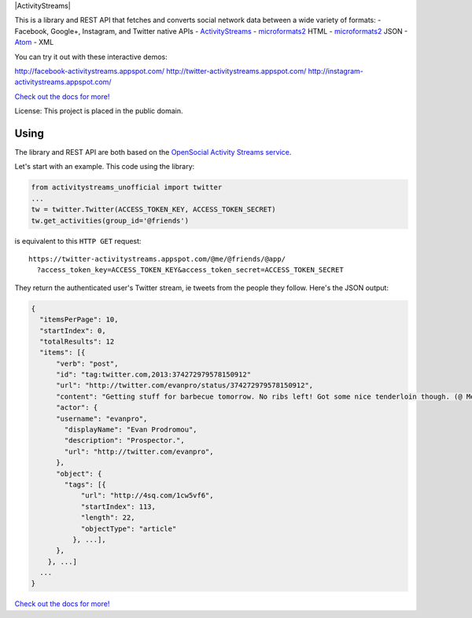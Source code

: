 |ActivityStreams|

This is a library and REST API that fetches and converts social network
data between a wide variety of formats:
- Facebook, Google+, Instagram, and Twitter native APIs
- `ActivityStreams <http://activitystrea.ms/>`__
- `microformats2 <http://microformats.org/wiki/microformats2>`__ HTML
- `microformats2 <http://microformats.org/wiki/microformats2>`__ JSON
- `Atom <http://atomenabled.org/>`__
- XML

You can try it out with these interactive demos:

http://facebook-activitystreams.appspot.com/
http://twitter-activitystreams.appspot.com/
http://instagram-activitystreams.appspot.com/

`Check out the docs for more! <https://github.com/snarfed/activitystreams-unofficial>`__

License: This project is placed in the public domain.


Using
-----

The library and REST API are both based on the `OpenSocial Activity
Streams
service <http://opensocial-resources.googlecode.com/svn/spec/2.0.1/Social-API-Server.xml#ActivityStreams-Service>`__.

Let's start with an example. This code using the library:

.. code:: python

    from activitystreams_unofficial import twitter
    ...
    tw = twitter.Twitter(ACCESS_TOKEN_KEY, ACCESS_TOKEN_SECRET)
    tw.get_activities(group_id='@friends')

is equivalent to this ``HTTP GET`` request:

::

    https://twitter-activitystreams.appspot.com/@me/@friends/@app/
      ?access_token_key=ACCESS_TOKEN_KEY&access_token_secret=ACCESS_TOKEN_SECRET

They return the authenticated user's Twitter stream, ie tweets from the
people they follow. Here's the JSON output:

.. code:: json

    {
      "itemsPerPage": 10,
      "startIndex": 0,
      "totalResults": 12
      "items": [{
          "verb": "post",
          "id": "tag:twitter.com,2013:374272979578150912"
          "url": "http://twitter.com/evanpro/status/374272979578150912",
          "content": "Getting stuff for barbecue tomorrow. No ribs left! Got some nice tenderloin though. (@ Metro Plus Famille Lemay) http://t.co/b2PLgiLJwP",
          "actor": {
          "username": "evanpro",
            "displayName": "Evan Prodromou",
            "description": "Prospector.",
            "url": "http://twitter.com/evanpro",
          },
          "object": {
            "tags": [{
                "url": "http://4sq.com/1cw5vf6",
                "startIndex": 113,
                "length": 22,
                "objectType": "article"
              }, ...],
          },
        }, ...]
      ...
    }

`Check out the docs for more! <https://github.com/snarfed/activitystreams-unofficial>`__
